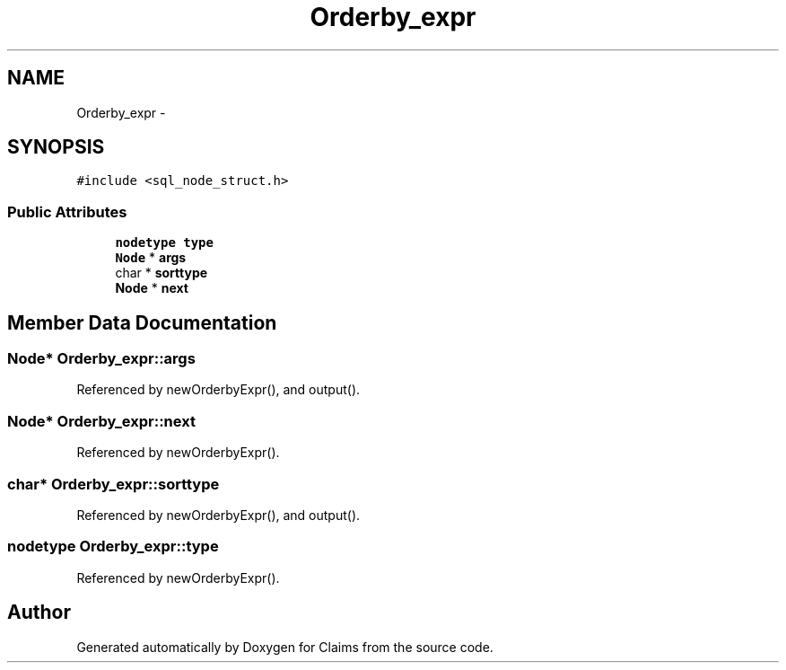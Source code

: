 .TH "Orderby_expr" 3 "Thu Nov 12 2015" "Claims" \" -*- nroff -*-
.ad l
.nh
.SH NAME
Orderby_expr \- 
.SH SYNOPSIS
.br
.PP
.PP
\fC#include <sql_node_struct\&.h>\fP
.SS "Public Attributes"

.in +1c
.ti -1c
.RI "\fBnodetype\fP \fBtype\fP"
.br
.ti -1c
.RI "\fBNode\fP * \fBargs\fP"
.br
.ti -1c
.RI "char * \fBsorttype\fP"
.br
.ti -1c
.RI "\fBNode\fP * \fBnext\fP"
.br
.in -1c
.SH "Member Data Documentation"
.PP 
.SS "\fBNode\fP* Orderby_expr::args"

.PP
Referenced by newOrderbyExpr(), and output()\&.
.SS "\fBNode\fP* Orderby_expr::next"

.PP
Referenced by newOrderbyExpr()\&.
.SS "char* Orderby_expr::sorttype"

.PP
Referenced by newOrderbyExpr(), and output()\&.
.SS "\fBnodetype\fP Orderby_expr::type"

.PP
Referenced by newOrderbyExpr()\&.

.SH "Author"
.PP 
Generated automatically by Doxygen for Claims from the source code\&.
